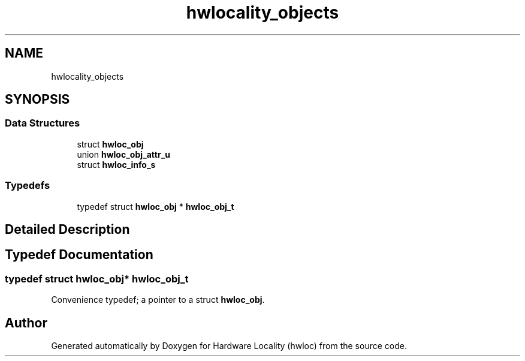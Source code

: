 .TH "hwlocality_objects" 3 "Thu Dec 13 2018" "Version 2.0.3" "Hardware Locality (hwloc)" \" -*- nroff -*-
.ad l
.nh
.SH NAME
hwlocality_objects
.SH SYNOPSIS
.br
.PP
.SS "Data Structures"

.in +1c
.ti -1c
.RI "struct \fBhwloc_obj\fP"
.br
.ti -1c
.RI "union \fBhwloc_obj_attr_u\fP"
.br
.ti -1c
.RI "struct \fBhwloc_info_s\fP"
.br
.in -1c
.SS "Typedefs"

.in +1c
.ti -1c
.RI "typedef struct \fBhwloc_obj\fP * \fBhwloc_obj_t\fP"
.br
.in -1c
.SH "Detailed Description"
.PP 

.SH "Typedef Documentation"
.PP 
.SS "typedef struct \fBhwloc_obj\fP* \fBhwloc_obj_t\fP"

.PP
Convenience typedef; a pointer to a struct \fBhwloc_obj\fP\&. 
.SH "Author"
.PP 
Generated automatically by Doxygen for Hardware Locality (hwloc) from the source code\&.
